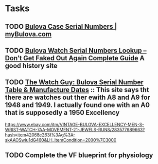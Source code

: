 * Tasks



** TODO [[https://www.mybulova.com/bulova-case-numbers][Bulova Case Serial Numbers | myBulova.com]]

** TODO [[https://dealsngadgets.com/bulova-watch-serial-numbers/][Bulova Watch Serial Numbers Lookup – Don’t Get Faked Out Again Complete Guide]]  A good history site

** TODO [[http://www.thewatchguy.com/pages/BulovaSerial.html][The Watch Guy: Bulova Serial Number Table & Manufacture Dates]] :: This site says tht there are watches out ther ewith A8 and A9 for 1948 and 1949.  I actually found one with an A0 that is supposedly a 1950 Excellency
https://www.ebay.com/itm/VINTAGE-BULOVA-EXCELLENCY-MEN-S-WRIST-WATCH-7AA-MOVEMENT-21-JEWELS-RUNS/283577689663?hash=item42068c263f%3Ag%3A-skAAOSwiu1dG460&LH_ItemCondition=2000%7C3000
** TODO Complete the VF blueprint for physiology
:LOGBOOK:
- Note taken on [2019-08-21 Wed 14:43] \\
  Almost there.  Just run through the session quizes.
:END:
